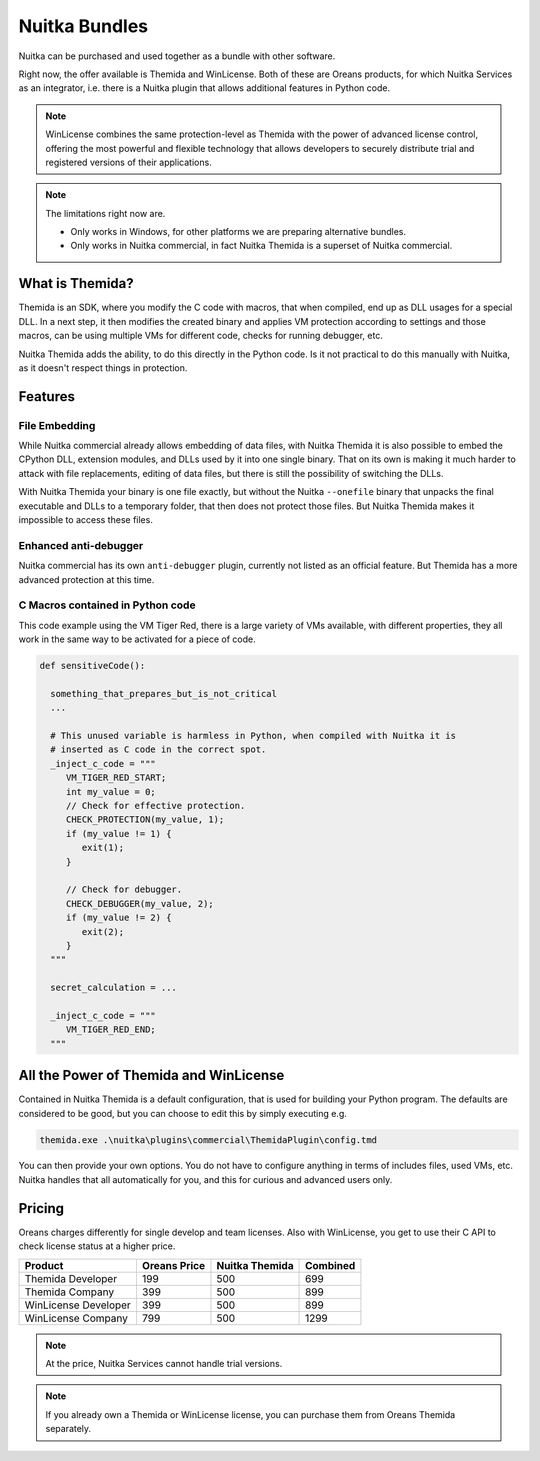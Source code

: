 .. meta::
   :description: Protect your IP with Nuitka and Themida combined with VM technology
   :keywords: python,protection,reverse engineering,vm,Themida,WinLicense

################
 Nuitka Bundles
################

Nuitka can be purchased and used together as a bundle with other
software.

Right now, the offer available is Themida and WinLicense. Both of these
are Oreans products, for which Nuitka Services as an integrator, i.e.
there is a Nuitka plugin that allows additional features in Python code.

.. note::

   WinLicense combines the same protection-level as Themida with the
   power of advanced license control, offering the most powerful and
   flexible technology that allows developers to securely distribute
   trial and registered versions of their applications.

.. note::

   The limitations right now are.

   -  Only works in Windows, for other platforms we are preparing
      alternative bundles.
   -  Only works in Nuitka commercial, in fact Nuitka Themida is a
      superset of Nuitka commercial.

******************
 What is Themida?
******************

Themida is an SDK, where you modify the C code with macros, that when
compiled, end up as DLL usages for a special DLL. In a next step, it
then modifies the created binary and applies VM protection according to
settings and those macros, can be using multiple VMs for different code,
checks for running debugger, etc.

Nuitka Themida adds the ability, to do this directly in the Python code.
Is it not practical to do this manually with Nuitka, as it doesn't
respect things in protection.

**********
 Features
**********

File Embedding
==============

While Nuitka commercial already allows embedding of data files, with
Nuitka Themida it is also possible to embed the CPython DLL, extension
modules, and DLLs used by it into one single binary. That on its own is
making it much harder to attack with file replacements, editing of data
files, but there is still the possibility of switching the DLLs.

With Nuitka Themida your binary is one file exactly, but without the
Nuitka ``--onefile`` binary that unpacks the final executable and DLLs
to a temporary folder, that then does not protect those files. But
Nuitka Themida makes it impossible to access these files.

Enhanced anti-debugger
======================

Nuitka commercial has its own ``anti-debugger`` plugin, currently not
listed as an official feature. But Themida has a more advanced
protection at this time.

C Macros contained in Python code
=================================

This code example using the VM Tiger Red, there is a large variety of
VMs available, with different properties, they all work in the same way
to be activated for a piece of code.

.. code:: python

   def sensitiveCode():

     something_that_prepares_but_is_not_critical
     ...

     # This unused variable is harmless in Python, when compiled with Nuitka it is
     # inserted as C code in the correct spot.
     _inject_c_code = """
        VM_TIGER_RED_START;
        int my_value = 0;
        // Check for effective protection.
        CHECK_PROTECTION(my_value, 1);
        if (my_value != 1) {
           exit(1);
        }

        // Check for debugger.
        CHECK_DEBUGGER(my_value, 2);
        if (my_value != 2) {
           exit(2);
        }
     """

     secret_calculation = ...

     _inject_c_code = """
        VM_TIGER_RED_END;
     """

*****************************************
 All the Power of Themida and WinLicense
*****************************************

Contained in Nuitka Themida is a default configuration, that is used for
building your Python program. The defaults are considered to be good,
but you can choose to edit this by simply executing e.g.

.. code:: bash

   themida.exe .\nuitka\plugins\commercial\ThemidaPlugin\config.tmd

You can then provide your own options. You do not have to configure
anything in terms of includes files, used VMs, etc. Nuitka handles that
all automatically for you, and this for curious and advanced users only.

*********
 Pricing
*********

Oreans charges differently for single develop and team licenses. Also
with WinLicense, you get to use their C API to check license status at a
higher price.

+----------------------+----------------+----------------+----------+
| Product              | Oreans Price   | Nuitka Themida | Combined |
+======================+================+================+==========+
| Themida Developer    | 199            | 500            | 699      |
+----------------------+----------------+----------------+----------+
| Themida Company      | 399            | 500            | 899      |
+----------------------+----------------+----------------+----------+
| WinLicense Developer | 399            | 500            | 899      |
+----------------------+----------------+----------------+----------+
| WinLicense Company   | 799            | 500            | 1299     |
+----------------------+----------------+----------------+----------+

.. note::

   At the price, Nuitka Services cannot handle trial versions.

.. note::

   If you already own a Themida or WinLicense license, you can purchase
   them from Oreans Themida separately.

